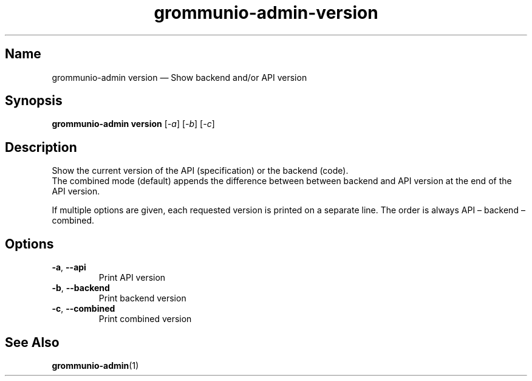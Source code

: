 .\" Automatically generated by Pandoc 2.9.2.1
.\"
.TH "grommunio-admin-version" "1" "" "" ""
.hy
.SH Name
.PP
grommunio-admin version \[em] Show backend and/or API version
.SH Synopsis
.PP
\f[B]grommunio-admin version\f[R] [\f[I]-a\f[R]] [\f[I]-b\f[R]]
[\f[I]-c\f[R]]
.SH Description
.PP
Show the current version of the API (specification) or the backend
(code).
.PD 0
.P
.PD
The combined mode (default) appends the difference between between
backend and API version at the end of the API version.
.PP
If multiple options are given, each requested version is printed on a
separate line.
The order is always API \[en] backend \[en] combined.
.SH Options
.TP
\f[B]\f[CB]-a\f[B]\f[R], \f[B]\f[CB]--api\f[B]\f[R]
Print API version
.TP
\f[B]\f[CB]-b\f[B]\f[R], \f[B]\f[CB]--backend\f[B]\f[R]
Print backend version
.TP
\f[B]\f[CB]-c\f[B]\f[R], \f[B]\f[CB]--combined\f[B]\f[R]
Print combined version
.SH See Also
.PP
\f[B]grommunio-admin\f[R](1)
